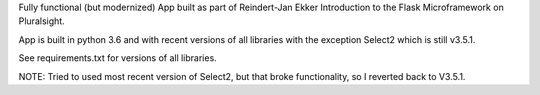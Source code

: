 Fully functional (but modernized) App built as part of Reindert-Jan Ekker Introduction to the Flask Microframework on Pluralsight.

App is built in python 3.6 and with recent versions of all libraries with the exception Select2 which is still v3.5.1.

See requirements.txt for versions of all libraries.

NOTE: Tried to used most recent version of Select2, but that broke functionality, so I reverted back to V3.5.1.
